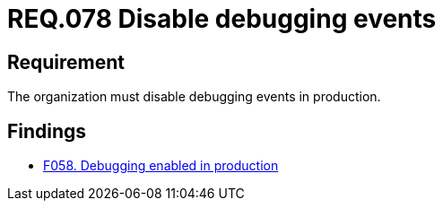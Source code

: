 :slug: rules/078/
:category: logs
:description: This document details the security guidelines and requirements related to logs that record relevant events. This requirement establishes for companies or organizations the importance of disabling debugging events in different production environments.
:keywords: Requirement, Security, Logs, Events, Severity, Production
:rules: yes

= REQ.078 Disable debugging events

== Requirement

The organization must disable debugging events in production.

== Findings

* link:/web/findings/058/[F058. Debugging enabled in production]
